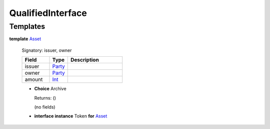 .. _module-qualifiedinterface-53968:

QualifiedInterface
------------------

Templates
^^^^^^^^^

.. _type-qualifiedinterface-asset-82061:

**template** `Asset <type-qualifiedinterface-asset-82061_>`_

  Signatory\: issuer, owner

  .. list-table::
     :widths: 15 10 30
     :header-rows: 1

     * - Field
       - Type
       - Description
     * - issuer
       - `Party <https://docs.daml.com/daml/stdlib/Prelude.html#type-da-internal-lf-party-57932>`_
       -
     * - owner
       - `Party <https://docs.daml.com/daml/stdlib/Prelude.html#type-da-internal-lf-party-57932>`_
       -
     * - amount
       - `Int <https://docs.daml.com/daml/stdlib/Prelude.html#type-ghc-types-int-37261>`_
       -

  + **Choice** Archive

    Returns\: ()

    (no fields)

  + **interface instance** Token **for** `Asset <type-qualifiedinterface-asset-82061_>`_
